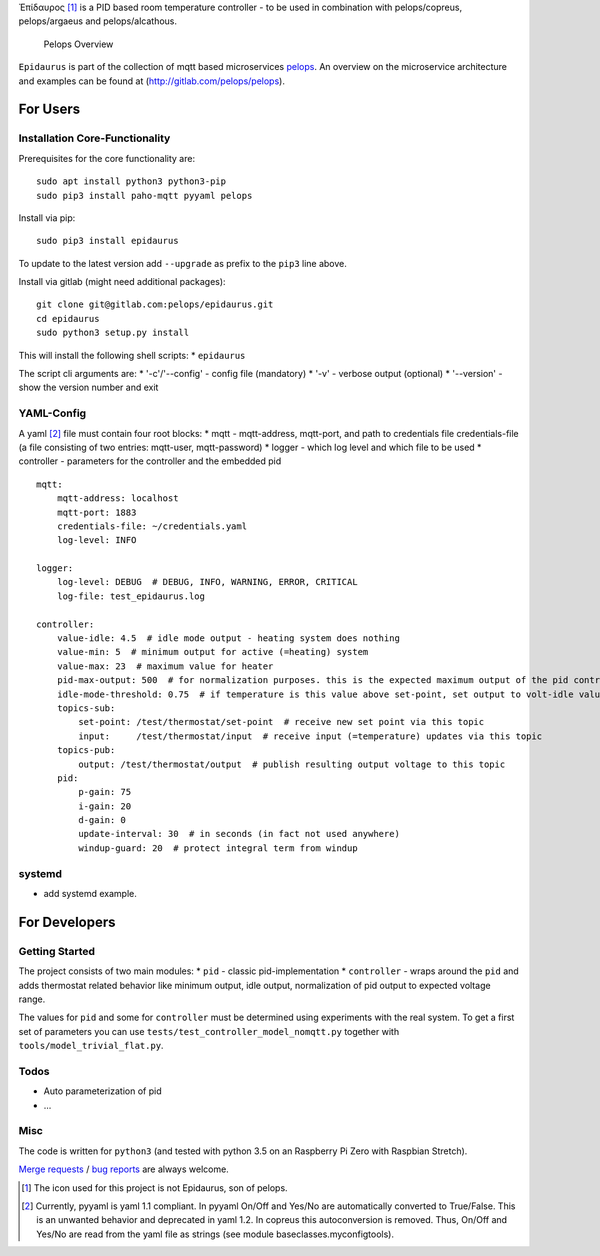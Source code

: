 Ἐπίδαυρος [1]_ is a PID based room temperature controller - to be used
in combination with pelops/copreus, pelops/argaeus and pelops/alcathous.

.. figure:: img/Microservice%20Overview.png
   :alt: Pelops Overview

   Pelops Overview

``Epidaurus`` is part of the collection of mqtt based microservices
`pelops <https://gitlab.com/pelops>`__. An overview on the microservice
architecture and examples can be found at
(http://gitlab.com/pelops/pelops).

For Users
=========

Installation Core-Functionality
-------------------------------

Prerequisites for the core functionality are:

::

    sudo apt install python3 python3-pip
    sudo pip3 install paho-mqtt pyyaml pelops

Install via pip:

::

    sudo pip3 install epidaurus

To update to the latest version add ``--upgrade`` as prefix to the
``pip3`` line above.

Install via gitlab (might need additional packages):

::

    git clone git@gitlab.com:pelops/epidaurus.git
    cd epidaurus
    sudo python3 setup.py install

This will install the following shell scripts: \* ``epidaurus``

The script cli arguments are: \* '-c'/'--config' - config file
(mandatory) \* '-v' - verbose output (optional) \* '--version' - show
the version number and exit

YAML-Config
-----------

A yaml [2]_ file must contain four root blocks: \* mqtt - mqtt-address,
mqtt-port, and path to credentials file credentials-file (a file
consisting of two entries: mqtt-user, mqtt-password) \* logger - which
log level and which file to be used \* controller - parameters for the
controller and the embedded pid

::

    mqtt:
        mqtt-address: localhost
        mqtt-port: 1883
        credentials-file: ~/credentials.yaml
        log-level: INFO

    logger:
        log-level: DEBUG  # DEBUG, INFO, WARNING, ERROR, CRITICAL
        log-file: test_epidaurus.log
        
    controller:
        value-idle: 4.5  # idle mode output - heating system does nothing
        value-min: 5  # minimum output for active (=heating) system
        value-max: 23  # maximum value for heater
        pid-max-output: 500  # for normalization purposes. this is the expected maximum output of the pid controller
        idle-mode-threshold: 0.75  # if temperature is this value above set-point, set output to volt-idle value.
        topics-sub:
            set-point: /test/thermostat/set-point  # receive new set point via this topic
            input:     /test/thermostat/input  # receive input (=temperature) updates via this topic
        topics-pub:
            output: /test/thermostat/output  # publish resulting output voltage to this topic
        pid:
            p-gain: 75
            i-gain: 20
            d-gain: 0
            update-interval: 30  # in seconds (in fact not used anywhere)
            windup-guard: 20  # protect integral term from windup

systemd
-------

-  add systemd example.

For Developers
==============

Getting Started
---------------

The project consists of two main modules: \* ``pid`` - classic
pid-implementation \* ``controller`` - wraps around the ``pid`` and adds
thermostat related behavior like minimum output, idle output,
normalization of pid output to expected voltage range.

The values for ``pid`` and some for ``controller`` must be determined
using experiments with the real system. To get a first set of parameters
you can use ``tests/test_controller_model_nomqtt.py`` together with
``tools/model_trivial_flat.py``.

Todos
-----

-  Auto parameterization of pid
-  ...

Misc
----

The code is written for ``python3`` (and tested with python 3.5 on an
Raspberry Pi Zero with Raspbian Stretch).

`Merge requests <https://gitlab.com/pelops/epidaurus/merge_requests>`__
/ `bug reports <https://gitlab.com/pelops/epidaurus/issues>`__ are
always welcome.

.. [1]
   The icon used for this project is not Epidaurus, son of pelops.

.. [2]
   Currently, pyyaml is yaml 1.1 compliant. In pyyaml On/Off and Yes/No
   are automatically converted to True/False. This is an unwanted
   behavior and deprecated in yaml 1.2. In copreus this autoconversion
   is removed. Thus, On/Off and Yes/No are read from the yaml file as
   strings (see module baseclasses.myconfigtools).

